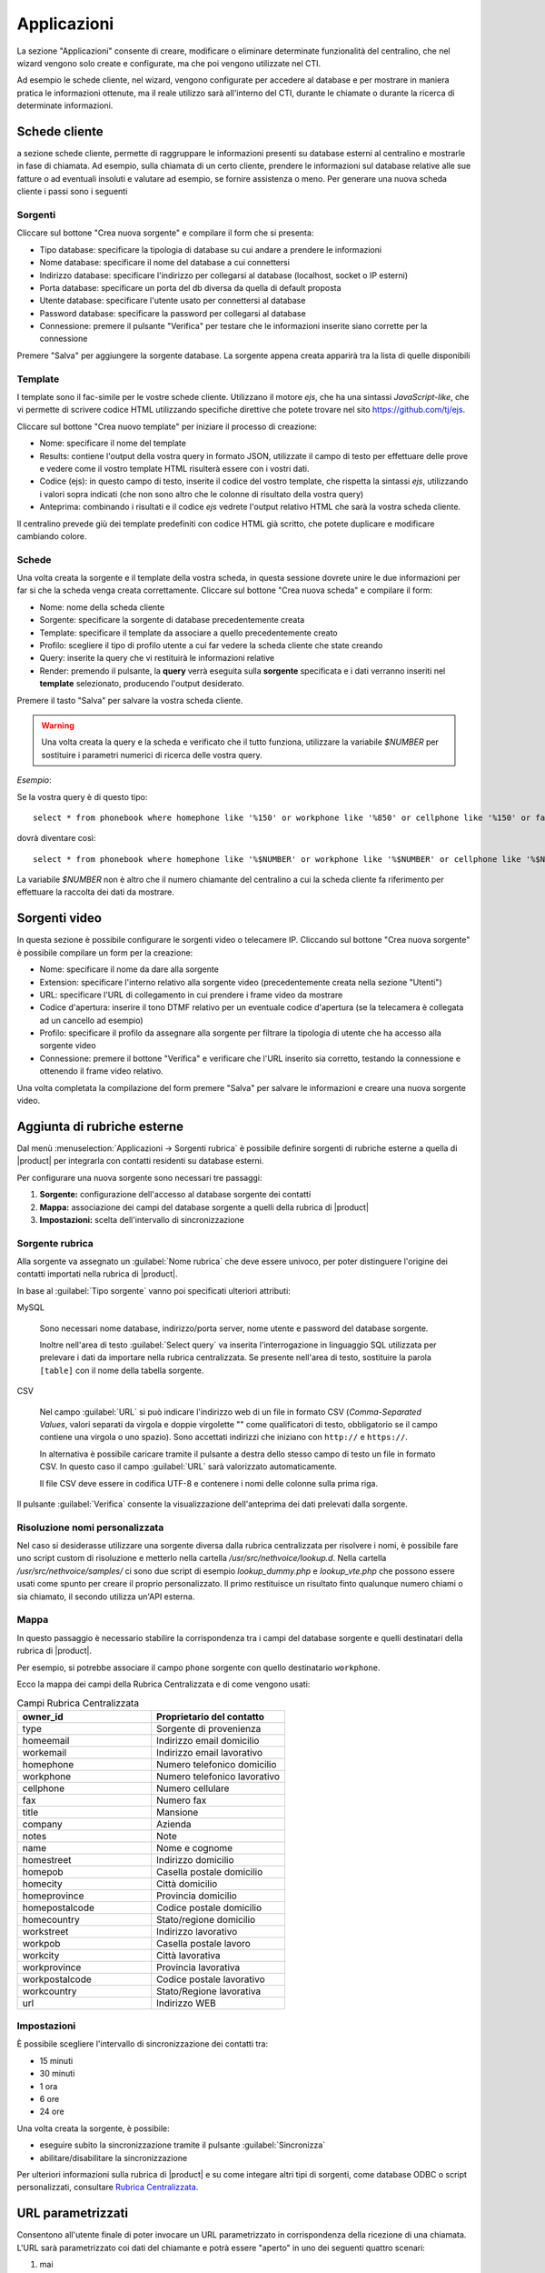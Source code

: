 .. _applicazioni:

Applicazioni
============
La sezione "Applicazioni" consente di creare, modificare o eliminare determinate funzionalità del centralino, che nel wizard vengono solo create e configurate, ma che poi vengono utilizzate nel CTI.

Ad esempio le schede cliente, nel wizard, vengono configurate per accedere al database e per mostrare in maniera pratica le informazioni ottenute, ma il reale utilizzo sarà all'interno del CTI, durante le chiamate o durante la ricerca di determinate informazioni.

Schede cliente
--------------
a sezione schede cliente, permette di raggruppare le informazioni presenti su database esterni al centralino e mostrarle in fase di chiamata. Ad esempio, sulla chiamata di un certo cliente, prendere le informazioni sul database relative alle sue fatture o ad eventuali insoluti e valutare ad esempio, se fornire assistenza o meno. Per generare una nuova scheda cliente i passi sono i seguenti

Sorgenti
........

Cliccare sul bottone "Crea nuova sorgente" e compilare il form che si presenta:

- Tipo database: specificare la tipologia di database su cui andare a prendere le informazioni
- Nome database: specificare il nome del database a cui connettersi
- Indirizzo database: specificare l'indirizzo per collegarsi al database (localhost, socket o IP esterni)
- Porta database: specificare un porta del db diversa da quella di default proposta
- Utente database: specificare l'utente usato per connettersi al database
- Password database: specificare la password per collegarsi al database
- Connessione: premere il pulsante "Verifica" per testare che le informazioni inserite siano corrette per la connessione

Premere "Salva" per aggiungere la sorgente database. La sorgente appena creata apparirà tra la lista di quelle disponibili

Template
........

I template sono il fac-simile per le vostre schede cliente. Utilizzano il motore `ejs`, che ha una sintassi *JavaScript-like*, che vi permette di scrivere codice HTML utilizzando specifiche direttive che potete trovare nel sito https://github.com/tj/ejs.

Cliccare sul bottone "Crea nuovo template" per iniziare il processo di creazione:

- Nome: specificare il nome del template
- Results: contiene l'output della vostra query in formato JSON, utilizzate il campo di testo per effettuare delle prove e vedere come il vostro template HTML risulterà essere con i vostri dati.
- Codice (ejs): in questo campo di testo, inserite il codice del vostro template, che rispetta la sintassi `ejs`, utilizzando i valori sopra indicati (che non sono altro che le colonne di risultato della vostra query)
- Anteprima: combinando i risultati e il codice `ejs` vedrete l'output relativo HTML che sarà la vostra scheda cliente.

Il centralino prevede giù dei template predefiniti con codice HTML già scritto, che potete duplicare e modificare cambiando colore.

Schede
......

Una volta creata la sorgente e il template della vostra scheda, in questa sessione dovrete unire le due informazioni per far si che la scheda venga creata correttamente. Cliccare sul bottone "Crea nuova scheda" e compilare il form:

- Nome: nome della scheda cliente
- Sorgente: specificare la sorgente di database precedentemente creata
- Template: specificare il template da associare a quello precedentemente creato
- Profilo: scegliere il tipo di profilo utente a cui far vedere la scheda cliente che state creando
- Query: inserite la query che vi restituirà le informazioni relative
- Render: premendo il pulsante, la **query** verrà eseguita sulla **sorgente** specificata e i dati verranno inseriti nel **template** selezionato, producendo l'output desiderato.

Premere il tasto "Salva" per salvare la vostra scheda cliente.

.. warning:: Una volta creata la query e la scheda e verificato che il tutto funziona, utilizzare la variabile `$NUMBER` per sostituire i parametri numerici di ricerca delle vostra query.

*Esempio*:

Se la vostra query è di questo tipo: ::

  select * from phonebook where homephone like '%150' or workphone like '%850' or cellphone like '%150' or fax like '%850'

dovrà diventare così: ::

 select * from phonebook where homephone like '%$NUMBER' or workphone like '%$NUMBER' or cellphone like '%$NUMBER' or fax like '%$NUMBER'

La variabile `$NUMBER` non è altro che il numero chiamante del centralino a cui la scheda cliente fa riferimento per effettuare la raccolta dei dati da mostrare.

Sorgenti video
--------------
In questa sezione è possibile configurare le sorgenti video o telecamere IP. Cliccando sul bottone "Crea nuova sorgente" è possibile compilare un form per la creazione:

- Nome: specificare il nome da dare alla sorgente
- Extension: specificare l'interno relativo alla sorgente video (precedentemente creata nella sezione "Utenti")
- URL: specificare l'URL di collegamento in cui prendere i frame video da mostrare
- Codice d'apertura: inserire il tono DTMF relativo per un eventuale codice d'apertura (se la telecamera è collegata ad un cancello ad esempio)
- Profilo: specificare il profilo da assegnare alla sorgente per filtrare la tipologia di utente che ha accesso alla sorgente video
- Connessione: premere il bottone "Verifica" e verificare che l'URL inserito sia corretto, testando la connessione e ottenendo il frame video relativo.

Una volta completata la compilazione del form premere "Salva" per salvare le informazioni e creare una nuova sorgente video.

Aggiunta di rubriche esterne
----------------------------

Dal menù :menuselection:`Applicazioni -> Sorgenti rubrica` è possibile definire sorgenti di
rubriche esterne a quella di |product| per integrarla con contatti residenti su database esterni.

Per configurare una nuova sorgente sono necessari tre passaggi:

1. **Sorgente:** configurazione dell'accesso al database sorgente dei contatti

2. **Mappa:** associazione dei campi del database sorgente a quelli della rubrica di |product|

3. **Impostazioni:** scelta dell'intervallo di sincronizzazione

Sorgente rubrica
................

Alla sorgente va assegnato un :guilabel:`Nome rubrica` che deve essere
univoco, per poter distinguere l'origine dei contatti importati nella rubrica di |product|.

In base al :guilabel:`Tipo sorgente` vanno poi specificati ulteriori attributi:

MySQL

  Sono necessari nome database, indirizzo/porta server, nome utente e password del database
  sorgente.

  Inoltre nell'area di testo :guilabel:`Select query` va inserita l'interrogazione
  in linguaggio SQL utilizzata per prelevare i dati da importare nella rubrica centralizzata.
  Se presente nell'area di testo, sostituire la parola ``[table]`` con il nome della
  tabella sorgente.

CSV

  Nel campo :guilabel:`URL` si può indicare l'indirizzo web di un file in formato CSV
  (*Comma-Separated Values*, valori separati da virgola e doppie virgolette "" come qualificatori di testo, obbligatorio se il campo contiene una virgola o uno spazio). Sono accettati indirizzi che iniziano con ``http://`` e ``https://``.

  In alternativa è possibile caricare tramite il pulsante a destra dello stesso
  campo di testo un file in formato CSV. In questo caso il campo :guilabel:`URL` sarà
  valorizzato automaticamente.

  Il file CSV deve essere in codifica UTF-8 e contenere i nomi delle colonne sulla prima riga.

Il pulsante :guilabel:`Verifica` consente la visualizzazione dell'anteprima dei dati prelevati dalla sorgente.

Risoluzione nomi personalizzata
...............................

Nel caso si desiderasse utilizzare una sorgente diversa dalla rubrica centralizzata per risolvere i nomi, è possibile fare uno script custom di risoluzione e metterlo nella cartella `/usr/src/nethvoice/lookup.d`. 
Nella cartella `/usr/src/nethvoice/samples/` ci sono due script di esempio `lookup_dummy.php` e `lookup_vte.php` che possono essere usati come spunto per creare il proprio personalizzato. Il primo restituisce un risultato finto qualunque numero chiami o sia chiamato, il secondo utilizza un'API esterna.

Mappa
.....

In questo passaggio è necessario stabilire la corrispondenza tra i campi del database sorgente e quelli destinatari della rubrica di |product|.

Per esempio, si potrebbe associare il campo ``phone`` sorgente con quello destinatario ``workphone``.

Ecco la mappa dei campi della Rubrica Centralizzata e di come vengono usati:

.. list-table:: Campi Rubrica Centralizzata
    :widths: 10 10
    :header-rows: 1

    * - owner_id
      - Proprietario del contatto

    * - type
      - Sorgente di provenienza

    * - homeemail
      - Indirizzo email domicilio

    * - workemail
      - Indirizzo email lavorativo

    * - homephone
      - Numero telefonico domicilio

    * - workphone
      - Numero telefonico lavorativo

    * - cellphone
      - Numero cellulare

    * - fax
      - Numero fax

    * - title
      - Mansione

    * - company
      - Azienda

    * - notes
      - Note

    * - name
      - Nome e cognome

    * - homestreet
      - Indirizzo domicilio

    * - homepob
      - Casella postale domicilio

    * - homecity
      - Città domicilio

    * - homeprovince
      - Provincia domicilio

    * - homepostalcode
      - Codice postale domicilio

    * - homecountry
      - Stato/regione domicilio

    * - workstreet
      - Indirizzo lavorativo

    * - workpob
      - Casella postale lavoro

    * - workcity
      - Città lavorativa

    * - workprovince
      - Provincia lavorativa

    * - workpostalcode
      - Codice postale lavorativo

    * - workcountry
      - Stato/Regione lavorativa

    * - url
      -  Indirizzo WEB

Impostazioni
............

È possibile scegliere l'intervallo di sincronizzazione dei contatti tra:

- 15 minuti
- 30 minuti
- 1 ora
- 6 ore
- 24 ore

Una volta creata la sorgente, è possibile:

- eseguire subito la sincronizzazione tramite il pulsante :guilabel:`Sincronizza`
- abilitare/disabilitare la sincronizzazione

Per ulteriori informazioni sulla rubrica di |product| e su come integare altri tipi
di sorgenti, come database ODBC o script personalizzati, consultare
`Rubrica Centralizzata <http://nethserver.docs.nethesis.it/it/v7/phonebook-mysql.html>`_.

URL parametrizzati
------------------

Consentono all'utente finale di poter invocare un URL parametrizzato in corrispondenza della ricezione di una chiamata.
L'URL sarà parametrizzato coi dati del chiamante e potrà essere "aperto" in uno dei seguenti quattro scenari:

1) mai
2) quando la chiamata in ingresso sta squillando
3) quando la chiamata in ingresso è stata risposta
4) cliccando il pulsante apposito nel box di gestione chiamata

Per la creazione di un URL sono necessarie due informazioni:

- l'url stesso
- la scelta di un profilo utente

La composizione della URL può essere fatta utilizzando questi parametri valorizzati per ogni chiamata:

- `$CALLER_NUMBER` (Numero Chiamante)
- `$CALLER_NAME` (Nome associato da |product| al numero chiamante)
- `$CALLED` (Numero Chiamato)
- `$UNIQUEID` (Identificativo univoco della chiamata)


E' possibile abilitare l'opzione `Solo chiamate su code` per attivare la URL parametrizzata solo per chiamate che suonano in una coda.

Tutti gli utenti che hanno quel profilo saranno abilitati all'utilizzo dell'URL appena creato.

.. note::

    1. Ad un profilo può essere associato un solo URL.
    2. Affinché l'URL possa essere invocato è necessario che l'utente finale abbia abilitato la visualizzazione dei popups nel proprio browser !

Gestione Multipla Interni
-------------------------

L'applicazione *Gestione Multipla Interni* consente di modificare massivamente gruppi di utenti.

É possibile selezionare gli interni che si desidera modificare utilizzando la lista "Seleziona" o le checkbox accanto agli utenti elencati.

Cliccando poi sul tasto :guilabel:`Modifica`, verrà visualizzata una finestra con le impostazioni che possono essere modificate.

Il contenuto dei campi viene mostrato solo se gli interni selezionati hanno tutti lo stesso valore per quel campo, altrimenti rimane vuoto.

L'icona :guilabel:`lucchetto` chiuso alla destra del campo indica che il campo non verrà modificato.

Per esempio, se gli interni 201 e 202 hanno un valore differente per il gruppo di chiamata, il campo sarà vuoto, ma se il :guilabel:`lucchetto` è chiuso, il valore non verrà sovrascritto.

Se invece si clicca sul :guilabel:`lucchetto` in modo che sia aperto e si salva, il gruppo di chiamata verrà sovrascritto con il valore del campo.

.. _wizard2-telefoni-multipli:

Gestione Multipla Telefoni
--------------------------

La pagina :guilabel:`Applicazioni > Gestione multipla telefoni` consente di
selezionare più telefoni in base a criteri di gruppo utenti o di modello.

Una volta che sono stati selezionati uno o più modelli, in base alla selezione
sarà possibile effettuare le azioni descritte nei seguenti paragrafi.

Riavvio
.......

Tutte le impostazioni di provisioning vengono recepite dai telefoni
automaticamente ogni notte, se gli :ref:`aggiornamenti automatici
<provisioning2-aggiornamenti-automatici>` sono abilitati.

Altrimenti è necessario riavviare i telefoni mediante la pagina di
:guilabel:`Gestione multipla telefoni`. Solo i telefoni che hanno completato la
registrazione SIP possono essere riavviati da questa pagina.

Il riavvio può essere immediato oppure pianificato in un tempo futuro mediante i
pulsanti :guilabel:`Riavvia ora` e :guilabel:`Riavvio ritardato`.

Scelta modello
..............

Se i telefoni selezionati appartengono al medesimo produttore, è possibile
assegnare a tutti lo stesso modello mediante il pulsante :guilabel:`Assegna
modello`.
